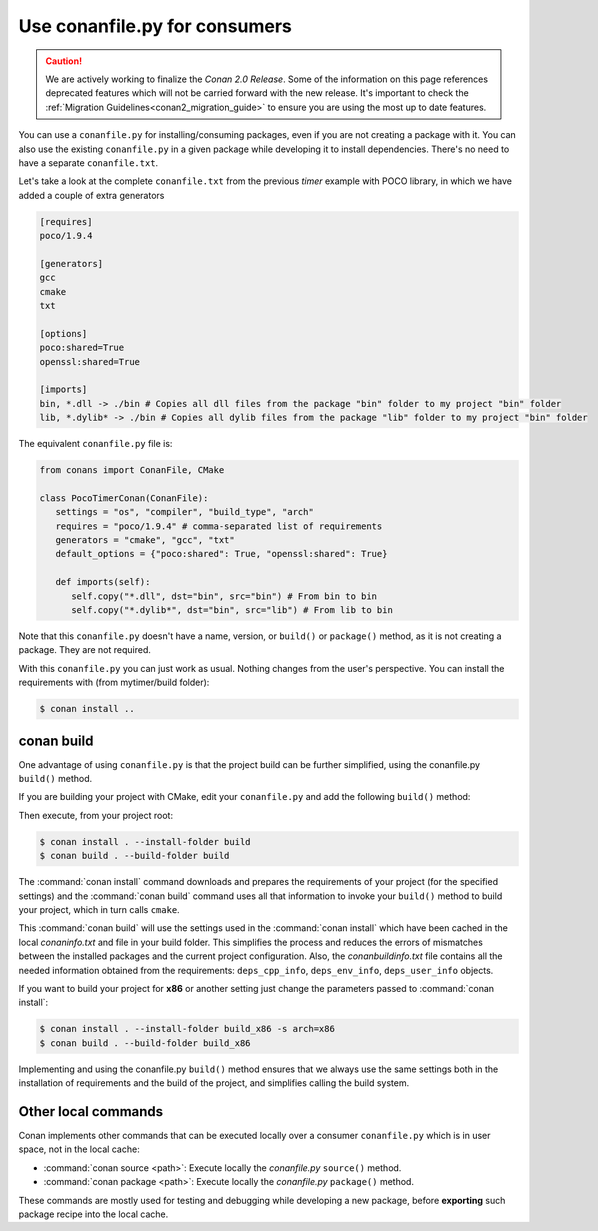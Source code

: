 Use conanfile.py for consumers
===============================

.. caution::

    We are actively working to finalize the *Conan 2.0 Release*. Some of the information on this page references
    deprecated features which will not be carried forward with the new release. It's important to check the 
    :ref:`Migration Guidelines<conan2_migration_guide>` to ensure you are using the most up to date features.

You can use a ``conanfile.py`` for installing/consuming packages, even if you are not creating a package with it. You can also use the existing ``conanfile.py`` in a given package while developing it to install dependencies. There's no need to have a separate ``conanfile.txt``.

Let's take a look at the complete ``conanfile.txt`` from the previous *timer* example with POCO library, in which we have added a couple of extra generators

.. code-block:: text

      [requires]
      poco/1.9.4

      [generators]
      gcc
      cmake
      txt

      [options]
      poco:shared=True
      openssl:shared=True

      [imports]
      bin, *.dll -> ./bin # Copies all dll files from the package "bin" folder to my project "bin" folder
      lib, *.dylib* -> ./bin # Copies all dylib files from the package "lib" folder to my project "bin" folder


The equivalent ``conanfile.py`` file is:

.. code-block:: python

   from conans import ConanFile, CMake

   class PocoTimerConan(ConanFile):
      settings = "os", "compiler", "build_type", "arch"
      requires = "poco/1.9.4" # comma-separated list of requirements
      generators = "cmake", "gcc", "txt"
      default_options = {"poco:shared": True, "openssl:shared": True}

      def imports(self):
         self.copy("*.dll", dst="bin", src="bin") # From bin to bin
         self.copy("*.dylib*", dst="bin", src="lib") # From lib to bin


Note that this ``conanfile.py`` doesn't have a name, version, or ``build()`` or ``package()`` method, as it is not creating a package. They are not required.

With this ``conanfile.py`` you can just work as usual. Nothing changes from the user's perspective.
You can install the requirements with (from mytimer/build folder):

.. code-block:: bash

   $ conan install ..


conan build
------------

One advantage of using ``conanfile.py`` is that the project build can be further simplified,
using the conanfile.py ``build()`` method.


If you are building your project with CMake, edit your ``conanfile.py`` and add the following ``build()`` method:

.. code-block:: python
   :emphasize-lines: 13, 14, 15, 16

   from conans import ConanFile, CMake

   class PocoTimerConan(ConanFile):
      settings = "os", "compiler", "build_type", "arch"
      requires = "poco/1.9.4"
      generators = "cmake", "gcc", "txt"
      default_options = {"poco:shared": True, "openssl:shared": True}

      def imports(self):
         self.copy("*.dll", dst="bin", src="bin") # From bin to bin
         self.copy("*.dylib*", dst="bin", src="lib") # From lib to bin

      def build(self):
         cmake = CMake(self)
         cmake.configure()
         cmake.build()


Then execute, from your project root:

.. code-block:: bash

    $ conan install . --install-folder build
    $ conan build . --build-folder build

The :command:`conan install` command downloads and prepares the requirements of your project
(for the specified settings) and the :command:`conan build` command uses all that information
to invoke your ``build()`` method to build your project, which in turn calls ``cmake``.

This :command:`conan build` will use the settings used in the :command:`conan install` which have been cached in the local *conaninfo.txt* and file
in your build folder. This simplifies the process and reduces the errors of mismatches between the installed packages and the current
project configuration. Also, the *conanbuildinfo.txt* file contains all the needed information obtained from the requirements:
``deps_cpp_info``, ``deps_env_info``, ``deps_user_info`` objects.


If you want to build your project for **x86** or another setting just change the parameters passed to :command:`conan install`:

.. code-block:: bash

    $ conan install . --install-folder build_x86 -s arch=x86
    $ conan build . --build-folder build_x86

Implementing and using the conanfile.py ``build()`` method ensures that we always use the same
settings both in the installation of requirements and the build of the project, and simplifies
calling the build system.

Other local commands
----------------------

Conan implements other commands that can be executed locally over a consumer ``conanfile.py`` which is in user space, not in the local cache:

- :command:`conan source <path>`: Execute locally the *conanfile.py* ``source()`` method.
- :command:`conan package <path>`: Execute locally the *conanfile.py* ``package()`` method.

These commands are mostly used for testing and debugging while developing a new package, before **exporting** such package recipe into the
local cache.

.. seealso:: Check the section :ref:`Reference/Commands<commands>` to find out more.

